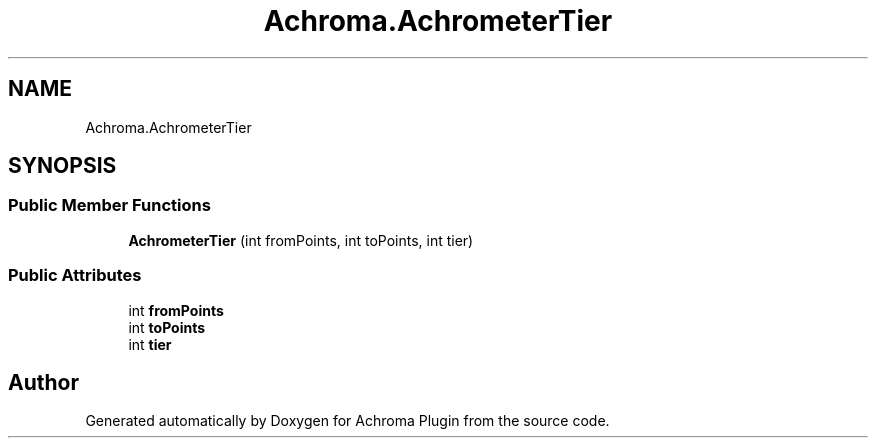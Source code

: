 .TH "Achroma.AchrometerTier" 3 "Achroma Plugin" \" -*- nroff -*-
.ad l
.nh
.SH NAME
Achroma.AchrometerTier
.SH SYNOPSIS
.br
.PP
.SS "Public Member Functions"

.in +1c
.ti -1c
.RI "\fBAchrometerTier\fP (int fromPoints, int toPoints, int tier)"
.br
.in -1c
.SS "Public Attributes"

.in +1c
.ti -1c
.RI "int \fBfromPoints\fP"
.br
.ti -1c
.RI "int \fBtoPoints\fP"
.br
.ti -1c
.RI "int \fBtier\fP"
.br
.in -1c

.SH "Author"
.PP 
Generated automatically by Doxygen for Achroma Plugin from the source code\&.
